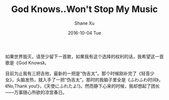 #+TITLE:       God Knows..Won't Stop My Music
#+AUTHOR:      Shane Xu
#+EMAIL:       xusheng0711@gmail.com
#+DATE:        2016-10-04 Tue
#+URI:         /blog/%y/%m/%d/god-knows
#+KEYWORDS:    music, 团长, 凉宫春日
#+TAGS:        music
#+LANGUAGE:    en
#+OPTIONS:     H:3 num:nil toc:nil \n:nil ::t |:t ^:nil -:nil f:t *:t <:t
#+DESCRIPTION: <TODO: insert your description here>

如果世界毁灭，请至少留下一首歌，如果我有这个选择的权利的话，我希望这一首歌是《God Knows》。

目前为止我有三把吉他，最新的一把是“伪吉太”。那个时候刚补完了《轻音少女》，头脑发热，就入手了一把“伪吉太”。那时的我脑子里全是《ふわふわ时间》，《No,Thank you!》，《天使にふれたよ!》。然而静下心来的时候，我却想起了团长——万事随心所欲的凉宫春日。

